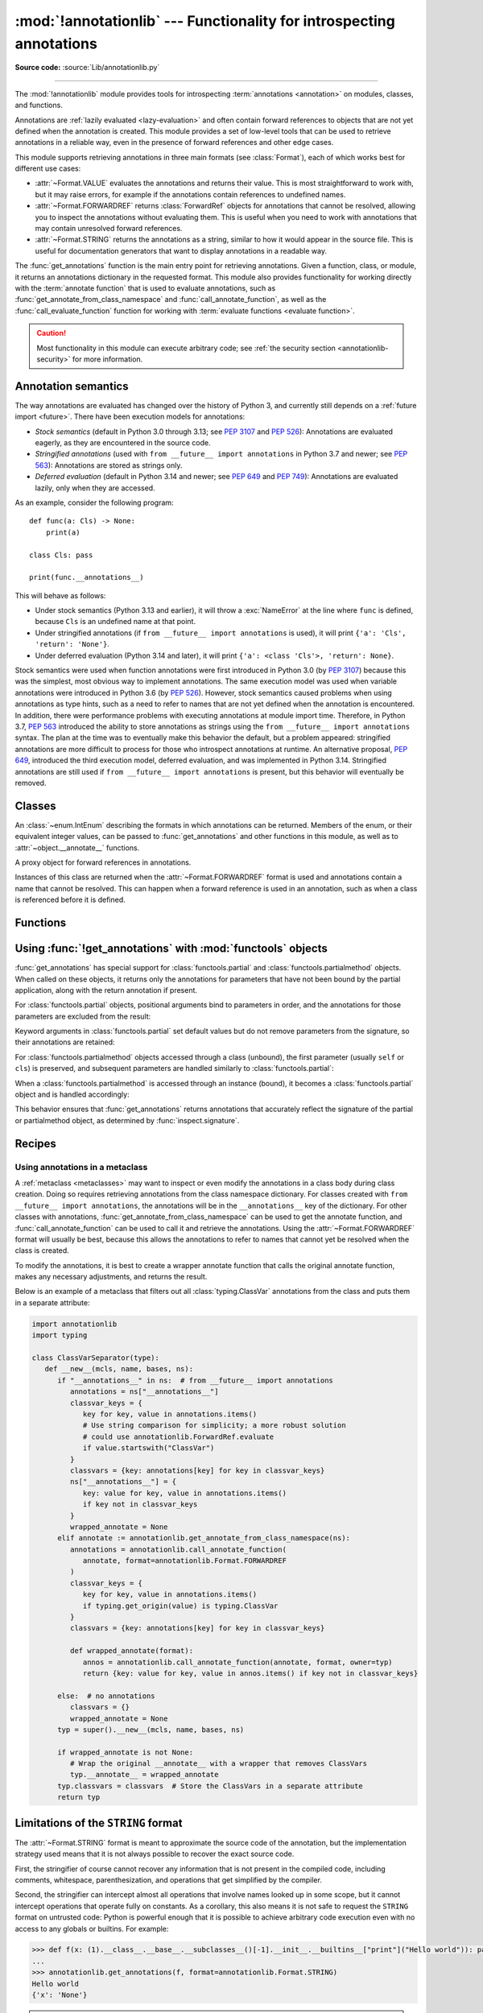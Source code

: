 :mod:`!annotationlib` --- Functionality for introspecting annotations
=====================================================================

.. module:: annotationlib
   :synopsis: Functionality for introspecting annotations

.. versionadded:: 3.14

**Source code:** :source:`Lib/annotationlib.py`

.. testsetup:: default

   import annotationlib
   from annotationlib import *

--------------

The :mod:`!annotationlib` module provides tools for introspecting
:term:`annotations <annotation>` on modules, classes, and functions.

Annotations are :ref:`lazily evaluated <lazy-evaluation>` and often contain
forward references to objects that are not yet defined when the annotation
is created. This module provides a set of low-level tools that can be used to retrieve annotations in a reliable way, even
in the presence of forward references and other edge cases.

This module supports retrieving annotations in three main formats
(see :class:`Format`), each of which works best for different use cases:

* :attr:`~Format.VALUE` evaluates the annotations and returns their value.
  This is most straightforward to work with, but it may raise errors,
  for example if the annotations contain references to undefined names.
* :attr:`~Format.FORWARDREF` returns :class:`ForwardRef` objects
  for annotations that cannot be resolved, allowing you to inspect the
  annotations without evaluating them. This is useful when you need to
  work with annotations that may contain unresolved forward references.
* :attr:`~Format.STRING` returns the annotations as a string, similar
  to how it would appear in the source file. This is useful for documentation
  generators that want to display annotations in a readable way.

The :func:`get_annotations` function is the main entry point for
retrieving annotations. Given a function, class, or module, it returns
an annotations dictionary in the requested format. This module also provides
functionality for working directly with the :term:`annotate function`
that is used to evaluate annotations, such as :func:`get_annotate_from_class_namespace`
and :func:`call_annotate_function`, as well as the
:func:`call_evaluate_function` function for working with
:term:`evaluate functions <evaluate function>`.

.. caution::

   Most functionality in this module can execute arbitrary code; see
   :ref:`the security section <annotationlib-security>` for more information.

.. seealso::

   :pep:`649` proposed the current model for how annotations work in Python.

   :pep:`749` expanded on various aspects of :pep:`649` and introduced the
   :mod:`!annotationlib` module.

   :ref:`annotations-howto` provides best practices for working with
   annotations.

   :pypi:`typing-extensions` provides a backport of :func:`get_annotations`
   that works on earlier versions of Python.

Annotation semantics
--------------------

The way annotations are evaluated has changed over the history of Python 3,
and currently still depends on a :ref:`future import <future>`.
There have been execution models for annotations:

* *Stock semantics* (default in Python 3.0 through 3.13; see :pep:`3107`
  and :pep:`526`): Annotations are evaluated eagerly, as they are
  encountered in the source code.
* *Stringified annotations* (used with ``from __future__ import annotations``
  in Python 3.7 and newer; see :pep:`563`): Annotations are stored as
  strings only.
* *Deferred evaluation* (default in Python 3.14 and newer; see :pep:`649` and
  :pep:`749`): Annotations are evaluated lazily, only when they are accessed.

As an example, consider the following program::

   def func(a: Cls) -> None:
       print(a)

   class Cls: pass

   print(func.__annotations__)

This will behave as follows:

* Under stock semantics (Python 3.13 and earlier), it will throw a
  :exc:`NameError` at the line where ``func`` is defined,
  because ``Cls`` is an undefined name at that point.
* Under stringified annotations (if ``from __future__ import annotations``
  is used), it will print ``{'a': 'Cls', 'return': 'None'}``.
* Under deferred evaluation (Python 3.14 and later), it will print
  ``{'a': <class 'Cls'>, 'return': None}``.

Stock semantics were used when function annotations were first introduced
in Python 3.0 (by :pep:`3107`) because this was the simplest, most obvious
way to implement annotations. The same execution model was used when variable
annotations were introduced in Python 3.6 (by :pep:`526`). However,
stock semantics caused problems when using annotations as type hints,
such as a need to refer to names that are not yet defined when the
annotation is encountered. In addition, there were performance problems
with executing annotations at module import time. Therefore, in Python 3.7,
:pep:`563` introduced the ability to store annotations as strings using the
``from __future__ import annotations`` syntax. The plan at the time was to
eventually make this behavior the default, but a problem appeared:
stringified annotations are more difficult to process for those who
introspect annotations at runtime. An alternative proposal, :pep:`649`,
introduced the third execution model, deferred evaluation, and was implemented
in Python 3.14. Stringified annotations are still used if
``from __future__ import annotations`` is present, but this behavior will
eventually be removed.

Classes
-------

.. class:: Format

   An :class:`~enum.IntEnum` describing the formats in which annotations
   can be returned. Members of the enum, or their equivalent integer values,
   can be passed to :func:`get_annotations` and other functions in this
   module, as well as to :attr:`~object.__annotate__` functions.

   .. attribute:: VALUE
      :value: 1

      Values are the result of evaluating the annotation expressions.

   .. attribute:: VALUE_WITH_FAKE_GLOBALS
      :value: 2

      Special value used to signal that an annotate function is being
      evaluated in a special environment with fake globals. When passed this
      value, annotate functions should either return the same value as for
      the :attr:`Format.VALUE` format, or raise :exc:`NotImplementedError`
      to signal that they do not support execution in this environment.
      This format is only used internally and should not be passed to
      the functions in this module.

   .. attribute:: FORWARDREF
      :value: 3

      Values are real annotation values (as per :attr:`Format.VALUE` format)
      for defined values, and :class:`ForwardRef` proxies for undefined
      values. Real objects may contain references to :class:`ForwardRef`
      proxy objects.

   .. attribute:: STRING
      :value: 4

      Values are the text string of the annotation as it appears in the
      source code, up to modifications including, but not restricted to,
      whitespace normalizations and constant values optimizations.

      The exact values of these strings may change in future versions of Python.

   .. versionadded:: 3.14

.. class:: ForwardRef

   A proxy object for forward references in annotations.

   Instances of this class are returned when the :attr:`~Format.FORWARDREF`
   format is used and annotations contain a name that cannot be resolved.
   This can happen when a forward reference is used in an annotation, such as
   when a class is referenced before it is defined.

   .. attribute:: __forward_arg__

      A string containing the code that was evaluated to produce the
      :class:`~ForwardRef`. The string may not be exactly equivalent
      to the original source.

   .. method:: evaluate(*, owner=None, globals=None, locals=None, type_params=None, format=Format.VALUE)

      Evaluate the forward reference, returning its value.

      If the *format* argument is :attr:`~Format.VALUE` (the default),
      this method may throw an exception, such as :exc:`NameError`, if the forward
      reference refers to a name that cannot be resolved. The arguments to this
      method can be used to provide bindings for names that would otherwise
      be undefined. If the *format* argument is :attr:`~Format.FORWARDREF`,
      the method will never throw an exception, but may return a :class:`~ForwardRef`
      instance. For example, if the forward reference object contains the code
      ``list[undefined]``, where ``undefined`` is a name that is not defined,
      evaluating it with the :attr:`~Format.FORWARDREF` format will return
      ``list[ForwardRef('undefined')]``. If the *format* argument is
      :attr:`~Format.STRING`, the method will return :attr:`~ForwardRef.__forward_arg__`.

      The *owner* parameter provides the preferred mechanism for passing scope
      information to this method. The owner of a :class:`~ForwardRef` is the
      object that contains the annotation from which the :class:`~ForwardRef`
      derives, such as a module object, type object, or function object.

      The *globals*, *locals*, and *type_params* parameters provide a more precise
      mechanism for influencing the names that are available when the :class:`~ForwardRef`
      is evaluated. *globals* and *locals* are passed to :func:`eval`, representing
      the global and local namespaces in which the name is evaluated.
      The *type_params* parameter is relevant for objects created using the native
      syntax for :ref:`generic classes <generic-classes>` and :ref:`functions <generic-functions>`.
      It is a tuple of :ref:`type parameters <type-params>` that are in scope
      while the forward reference is being evaluated. For example, if evaluating a
      :class:`~ForwardRef` retrieved from an annotation found in the class namespace
      of a generic class ``C``, *type_params* should be set to ``C.__type_params__``.

      :class:`~ForwardRef` instances returned by :func:`get_annotations`
      retain references to information about the scope they originated from,
      so calling this method with no further arguments may be sufficient to
      evaluate such objects. :class:`~ForwardRef` instances created by other
      means may not have any information about their scope, so passing
      arguments to this method may be necessary to evaluate them successfully.

      If no *owner*, *globals*, *locals*, or *type_params* are provided and the
      :class:`~ForwardRef` does not contain information about its origin,
      empty globals and locals dictionaries are used.

   .. versionadded:: 3.14


Functions
---------

.. function:: annotations_to_string(annotations)

   Convert an annotations dict containing runtime values to a
   dict containing only strings. If the values are not already strings,
   they are converted using :func:`type_repr`.
   This is meant as a helper for user-provided
   annotate functions that support the :attr:`~Format.STRING` format but
   do not have access to the code creating the annotations.

   For example, this is used to implement the :attr:`~Format.STRING` for
   :class:`typing.TypedDict` classes created through the functional syntax:

   .. doctest::

       >>> from typing import TypedDict
       >>> Movie = TypedDict("movie", {"name": str, "year": int})
       >>> get_annotations(Movie, format=Format.STRING)
       {'name': 'str', 'year': 'int'}

   .. versionadded:: 3.14

.. function:: call_annotate_function(annotate, format, *, owner=None)

   Call the :term:`annotate function` *annotate* with the given *format*,
   a member of the :class:`Format` enum, and return the annotations
   dictionary produced by the function.

   This helper function is required because annotate functions generated by
   the compiler for functions, classes, and modules only support
   the :attr:`~Format.VALUE` format when called directly.
   To support other formats, this function calls the annotate function
   in a special environment that allows it to produce annotations in the
   other formats. This is a useful building block when implementing
   functionality that needs to partially evaluate annotations while a class
   is being constructed.

   *owner* is the object that owns the annotation function, usually
   a function, class, or module. If provided, it is used in the
   :attr:`~Format.FORWARDREF` format to produce a :class:`ForwardRef`
   object that carries more information.

   .. seealso::

      :PEP:`PEP 649 <649#the-stringizer-and-the-fake-globals-environment>`
      contains an explanation of the implementation technique used by this
      function.

   .. versionadded:: 3.14

.. function:: call_evaluate_function(evaluate, format, *, owner=None)

   Call the :term:`evaluate function` *evaluate* with the given *format*,
   a member of the :class:`Format` enum, and return the value produced by
   the function. This is similar to :func:`call_annotate_function`,
   but the latter always returns a dictionary mapping strings to annotations,
   while this function returns a single value.

   This is intended for use with the evaluate functions generated for lazily
   evaluated elements related to type aliases and type parameters:

   * :meth:`typing.TypeAliasType.evaluate_value`, the value of type aliases
   * :meth:`typing.TypeVar.evaluate_bound`, the bound of type variables
   * :meth:`typing.TypeVar.evaluate_constraints`, the constraints of
     type variables
   * :meth:`typing.TypeVar.evaluate_default`, the default value of
     type variables
   * :meth:`typing.ParamSpec.evaluate_default`, the default value of
     parameter specifications
   * :meth:`typing.TypeVarTuple.evaluate_default`, the default value of
     type variable tuples

   *owner* is the object that owns the evaluate function, such as the type
   alias or type variable object.

   *format* can be used to control the format in which the value is returned:

   .. doctest::

      >>> type Alias = undefined
      >>> call_evaluate_function(Alias.evaluate_value, Format.VALUE)
      Traceback (most recent call last):
      ...
      NameError: name 'undefined' is not defined
      >>> call_evaluate_function(Alias.evaluate_value, Format.FORWARDREF)
      ForwardRef('undefined')
      >>> call_evaluate_function(Alias.evaluate_value, Format.STRING)
      'undefined'

   .. versionadded:: 3.14

.. function:: get_annotate_from_class_namespace(namespace)

   Retrieve the :term:`annotate function` from a class namespace dictionary *namespace*.
   Return :const:`!None` if the namespace does not contain an annotate function.
   This is primarily useful before the class has been fully created (e.g., in a metaclass);
   after the class exists, the annotate function can be retrieved with ``cls.__annotate__``.
   See :ref:`below <annotationlib-metaclass>` for an example using this function in a metaclass.

   .. versionadded:: 3.14

.. function:: get_annotations(obj, *, globals=None, locals=None, eval_str=False, format=Format.VALUE)

   Compute the annotations dict for an object.

   *obj* may be a callable, class, module, or other object with
   :attr:`~object.__annotate__` or :attr:`~object.__annotations__` attributes.
   Passing any other object raises :exc:`TypeError`.

   The *format* parameter controls the format in which annotations are returned,
   and must be a member of the :class:`Format` enum or its integer equivalent.
   The different formats work as follows:

   * VALUE: :attr:`!object.__annotations__` is tried first; if that does not exist,
     the :attr:`!object.__annotate__` function is called if it exists.
   * FORWARDREF: If :attr:`!object.__annotations__` exists and can be evaluated successfully,
     it is used; otherwise, the :attr:`!object.__annotate__` function is called. If it
     does not exist either, :attr:`!object.__annotations__` is tried again and any error
     from accessing it is re-raised.
   * STRING: If :attr:`!object.__annotate__` exists, it is called first;
     otherwise, :attr:`!object.__annotations__` is used and stringified
     using :func:`annotations_to_string`.

   Returns a dict. :func:`!get_annotations` returns a new dict every time
   it's called; calling it twice on the same object will return two
   different but equivalent dicts.

   This function handles several details for you:

   * If *eval_str* is true, values of type :class:`!str` will
     be un-stringized using :func:`eval`. This is intended
     for use with stringized annotations
     (``from __future__ import annotations``). It is an error
     to set *eval_str* to true with formats other than :attr:`Format.VALUE`.
   * If *obj* doesn't have an annotations dict, returns an
     empty dict. (Functions and methods always have an
     annotations dict; classes, modules, and other types of
     callables may not.)
   * Ignores inherited annotations on classes, as well as annotations
     on metaclasses. If a class
     doesn't have its own annotations dict, returns an empty dict.
   * All accesses to object members and dict values are done
     using ``getattr()`` and ``dict.get()`` for safety.
   * For :class:`functools.partial` and :class:`functools.partialmethod` objects,
     only returns annotations for parameters that have not been bound by the
     partial application, along with the return annotation if present.

   *eval_str* controls whether or not values of type :class:`!str` are
   replaced with the result of calling :func:`eval` on those values:

   * If eval_str is true, :func:`eval` is called on values of type
     :class:`!str`. (Note that :func:`!get_annotations` doesn't catch
     exceptions; if :func:`eval` raises an exception, it will unwind
     the stack past the :func:`!get_annotations` call.)
   * If *eval_str* is false (the default), values of type :class:`!str` are
     unchanged.

   *globals* and *locals* are passed in to :func:`eval`; see the documentation
   for :func:`eval` for more information. If *globals* or *locals*
   is :const:`!None`, this function may replace that value with a
   context-specific default, contingent on ``type(obj)``:

   * If *obj* is a module, *globals* defaults to ``obj.__dict__``.
   * If *obj* is a class, *globals* defaults to
     ``sys.modules[obj.__module__].__dict__`` and *locals* defaults
     to the *obj* class namespace.
   * If *obj* is a callable, *globals* defaults to
     :attr:`obj.__globals__ <function.__globals__>`,
     although if *obj* is a wrapped function (using
     :func:`functools.update_wrapper`), a :class:`functools.partial` object,
     or a :class:`functools.partialmethod` object,
     it is unwrapped until a non-wrapped function is found.

   Calling :func:`!get_annotations` is best practice for accessing the
   annotations dict of any object. See :ref:`annotations-howto` for
   more information on annotations best practices.

   .. doctest::

      >>> def f(a: int, b: str) -> float:
      ...     pass
      >>> get_annotations(f)
      {'a': <class 'int'>, 'b': <class 'str'>, 'return': <class 'float'>}

   :func:`!get_annotations` also works with :class:`functools.partial` and
   :class:`functools.partialmethod` objects, returning only the annotations
   for parameters that have not been bound:

   .. doctest::

      >>> from functools import partial
      >>> def add(a: int, b: int, c: int) -> int:
      ...     return a + b + c
      >>> add_10 = partial(add, 10)
      >>> get_annotations(add_10)
      {'b': <class 'int'>, 'c': <class 'int'>, 'return': <class 'int'>}

   .. versionadded:: 3.14

.. function:: type_repr(value)

   Convert an arbitrary Python value to a format suitable for use by the
   :attr:`~Format.STRING` format. This calls :func:`repr` for most
   objects, but has special handling for some objects, such as type objects.

   This is meant as a helper for user-provided
   annotate functions that support the :attr:`~Format.STRING` format but
   do not have access to the code creating the annotations. It can also
   be used to provide a user-friendly string representation for other
   objects that contain values that are commonly encountered in annotations.

   .. versionadded:: 3.14


Using :func:`!get_annotations` with :mod:`functools` objects
--------------------------------------------------------------

:func:`get_annotations` has special support for :class:`functools.partial`
and :class:`functools.partialmethod` objects. When called on these objects,
it returns only the annotations for parameters that have not been bound by
the partial application, along with the return annotation if present.

For :class:`functools.partial` objects, positional arguments bind to parameters
in order, and the annotations for those parameters are excluded from the result:

.. doctest::

   >>> from functools import partial
   >>> def func(a: int, b: str, c: float) -> bool:
   ...     return True
   >>> partial_func = partial(func, 1)  # Binds 'a'
   >>> get_annotations(partial_func)
   {'b': <class 'str'>, 'c': <class 'float'>, 'return': <class 'bool'>}

Keyword arguments in :class:`functools.partial` set default values but do not
remove parameters from the signature, so their annotations are retained:

.. doctest::

   >>> partial_func_kw = partial(func, b="hello")  # Sets default for 'b'
   >>> get_annotations(partial_func_kw)
   {'a': <class 'int'>, 'b': <class 'str'>, 'c': <class 'float'>, 'return': <class 'bool'>}

For :class:`functools.partialmethod` objects accessed through a class (unbound),
the first parameter (usually ``self`` or ``cls``) is preserved, and subsequent
parameters are handled similarly to :class:`functools.partial`:

.. doctest::

   >>> from functools import partialmethod
   >>> class MyClass:
   ...     def method(self, a: int, b: str) -> bool:
   ...         return True
   ...     partial_method = partialmethod(method, 1)  # Binds 'a'
   >>> get_annotations(MyClass.partial_method)
   {'b': <class 'str'>, 'return': <class 'bool'>}

When a :class:`functools.partialmethod` is accessed through an instance (bound),
it becomes a :class:`functools.partial` object and is handled accordingly:

.. doctest::

   >>> obj = MyClass()
   >>> get_annotations(obj.partial_method)  # Same as above, 'self' is also bound
   {'b': <class 'str'>, 'return': <class 'bool'>}

This behavior ensures that :func:`get_annotations` returns annotations that
accurately reflect the signature of the partial or partialmethod object, as
determined by :func:`inspect.signature`.


Recipes
-------

.. _annotationlib-metaclass:

Using annotations in a metaclass
^^^^^^^^^^^^^^^^^^^^^^^^^^^^^^^^

A :ref:`metaclass <metaclasses>` may want to inspect or even modify the annotations
in a class body during class creation. Doing so requires retrieving annotations
from the class namespace dictionary. For classes created with
``from __future__ import annotations``, the annotations will be in the ``__annotations__``
key of the dictionary. For other classes with annotations,
:func:`get_annotate_from_class_namespace` can be used to get the
annotate function, and :func:`call_annotate_function` can be used to call it and
retrieve the annotations. Using the :attr:`~Format.FORWARDREF` format will usually
be best, because this allows the annotations to refer to names that cannot yet be
resolved when the class is created.

To modify the annotations, it is best to create a wrapper annotate function
that calls the original annotate function, makes any necessary adjustments, and
returns the result.

Below is an example of a metaclass that filters out all :class:`typing.ClassVar`
annotations from the class and puts them in a separate attribute:

.. code-block:: python

   import annotationlib
   import typing

   class ClassVarSeparator(type):
      def __new__(mcls, name, bases, ns):
         if "__annotations__" in ns:  # from __future__ import annotations
            annotations = ns["__annotations__"]
            classvar_keys = {
               key for key, value in annotations.items()
               # Use string comparison for simplicity; a more robust solution
               # could use annotationlib.ForwardRef.evaluate
               if value.startswith("ClassVar")
            }
            classvars = {key: annotations[key] for key in classvar_keys}
            ns["__annotations__"] = {
               key: value for key, value in annotations.items()
               if key not in classvar_keys
            }
            wrapped_annotate = None
         elif annotate := annotationlib.get_annotate_from_class_namespace(ns):
            annotations = annotationlib.call_annotate_function(
               annotate, format=annotationlib.Format.FORWARDREF
            )
            classvar_keys = {
               key for key, value in annotations.items()
               if typing.get_origin(value) is typing.ClassVar
            }
            classvars = {key: annotations[key] for key in classvar_keys}

            def wrapped_annotate(format):
               annos = annotationlib.call_annotate_function(annotate, format, owner=typ)
               return {key: value for key, value in annos.items() if key not in classvar_keys}

         else:  # no annotations
            classvars = {}
            wrapped_annotate = None
         typ = super().__new__(mcls, name, bases, ns)

         if wrapped_annotate is not None:
            # Wrap the original __annotate__ with a wrapper that removes ClassVars
            typ.__annotate__ = wrapped_annotate
         typ.classvars = classvars  # Store the ClassVars in a separate attribute
         return typ


Limitations of the ``STRING`` format
------------------------------------

The :attr:`~Format.STRING` format is meant to approximate the source code
of the annotation, but the implementation strategy used means that it is not
always possible to recover the exact source code.

First, the stringifier of course cannot recover any information that is not present in
the compiled code, including comments, whitespace, parenthesization, and operations that
get simplified by the compiler.

Second, the stringifier can intercept almost all operations that involve names looked
up in some scope, but it cannot intercept operations that operate fully on constants.
As a corollary, this also means it is not safe to request the ``STRING`` format on
untrusted code: Python is powerful enough that it is possible to achieve arbitrary
code execution even with no access to any globals or builtins. For example:

.. code-block:: pycon

  >>> def f(x: (1).__class__.__base__.__subclasses__()[-1].__init__.__builtins__["print"]("Hello world")): pass
  ...
  >>> annotationlib.get_annotations(f, format=annotationlib.Format.STRING)
  Hello world
  {'x': 'None'}

.. note::
   This particular example works as of the time of writing, but it relies on
   implementation details and is not guaranteed to work in the future.

Among the different kinds of expressions that exist in Python,
as represented by the :mod:`ast` module, some expressions are supported,
meaning that the ``STRING`` format can generally recover the original source code;
others are unsupported, meaning that they may result in incorrect output or an error.

The following are supported (sometimes with caveats):

* :class:`ast.BinOp`
* :class:`ast.UnaryOp`

  * :class:`ast.Invert` (``~``), :class:`ast.UAdd` (``+``), and :class:`ast.USub` (``-``) are supported
  * :class:`ast.Not` (``not``) is not supported

* :class:`ast.Dict` (except when using ``**`` unpacking)
* :class:`ast.Set`
* :class:`ast.Compare`

  * :class:`ast.Eq` and :class:`ast.NotEq` are supported
  * :class:`ast.Lt`, :class:`ast.LtE`, :class:`ast.Gt`, and :class:`ast.GtE` are supported, but the operand may be flipped
  * :class:`ast.Is`, :class:`ast.IsNot`, :class:`ast.In`, and :class:`ast.NotIn` are not supported

* :class:`ast.Call` (except when using ``**`` unpacking)
* :class:`ast.Constant` (though not the exact representation of the constant; for example, escape
  sequences in strings are lost; hexadecimal numbers are converted to decimal)
* :class:`ast.Attribute` (assuming the value is not a constant)
* :class:`ast.Subscript` (assuming the value is not a constant)
* :class:`ast.Starred` (``*`` unpacking)
* :class:`ast.Name`
* :class:`ast.List`
* :class:`ast.Tuple`
* :class:`ast.Slice`

The following are unsupported, but throw an informative error when encountered by the
stringifier:

* :class:`ast.FormattedValue` (f-strings; error is not detected if conversion specifiers like ``!r``
  are used)
* :class:`ast.JoinedStr` (f-strings)

The following are unsupported and result in incorrect output:

* :class:`ast.BoolOp` (``and`` and ``or``)
* :class:`ast.IfExp`
* :class:`ast.Lambda`
* :class:`ast.ListComp`
* :class:`ast.SetComp`
* :class:`ast.DictComp`
* :class:`ast.GeneratorExp`

The following are disallowed in annotation scopes and therefore not relevant:

* :class:`ast.NamedExpr` (``:=``)
* :class:`ast.Await`
* :class:`ast.Yield`
* :class:`ast.YieldFrom`


Limitations of the ``FORWARDREF`` format
----------------------------------------

The :attr:`~Format.FORWARDREF` format aims to produce real values as much
as possible, with anything that cannot be resolved replaced with
:class:`ForwardRef` objects. It is affected by broadly the same Limitations
as the :attr:`~Format.STRING` format: annotations that perform operations on
literals or that use unsupported expression types may raise exceptions when
evaluated using the :attr:`~Format.FORWARDREF` format.

Below are a few examples of the behavior with unsupported expressions:

.. code-block:: pycon

   >>> from annotationlib import get_annotations, Format
   >>> def zerodiv(x: 1 / 0): ...
   >>> get_annotations(zerodiv, format=Format.STRING)
   Traceback (most recent call last):
     ...
   ZeroDivisionError: division by zero
   >>> get_annotations(zerodiv, format=Format.FORWARDREF)
   Traceback (most recent call last):
     ...
   ZeroDivisionError: division by zero
   >>> def ifexp(x: 1 if y else 0): ...
   >>> get_annotations(ifexp, format=Format.STRING)
   {'x': '1'}

.. _annotationlib-security:

Security implications of introspecting annotations
--------------------------------------------------

Much of the functionality in this module involves executing code related to annotations,
which can then do arbitrary things. For example,
:func:`get_annotations` may call an arbitrary :term:`annotate function`, and
:meth:`ForwardRef.evaluate` may call :func:`eval` on an arbitrary string. Code contained
in an annotation might make arbitrary system calls, enter an infinite loop, or perform any
other operation. This is also true for any access of the :attr:`~object.__annotations__` attribute,
and for various functions in the :mod:`typing` module that work with annotations, such as
:func:`typing.get_type_hints`.

Any security issue arising from this also applies immediately after importing
code that may contain untrusted annotations: importing code can always cause arbitrary operations
to be performed. However, it is unsafe to accept strings or other input from an untrusted source and
pass them to any of the APIs for introspecting annotations, for example by editing an
``__annotations__`` dictionary or directly creating a :class:`ForwardRef` object.

